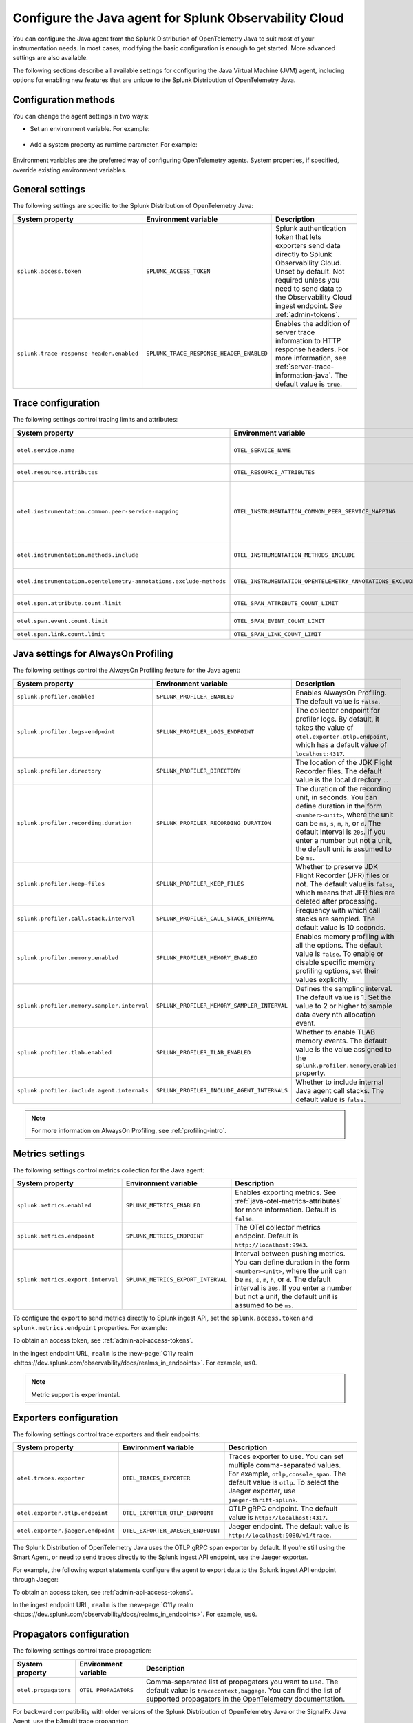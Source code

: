 .. _advanced-java-otel-configuration:

********************************************************************
Configure the Java agent for Splunk Observability Cloud
********************************************************************

.. meta:: 
   :description: Configure the agent of the Splunk Distribution of OpenTelemetry Java to suit most of your instrumentation needs, like correlating traces with logs, enabling custom sampling, and more.

You can configure the Java agent from the Splunk Distribution of OpenTelemetry Java to suit most of your instrumentation needs. In most cases, modifying the basic configuration is enough to get started. More advanced settings are also available. 

The following sections describe all available settings for configuring the Java Virtual Machine (JVM) agent, including options for enabling new features that are unique to the Splunk Distribution of OpenTelemetry Java.

.. _configuration-methods-java:

Configuration methods
===========================================================

You can change the agent settings in two ways:

- Set an environment variable. For example:

   .. tabs::

      .. code-tab:: shell Linux

         export OTEL_SERVICE_NAME=my-java-app

      .. code-tab:: shell Windows PowerShell

         $env:OTEL_SERVICE_NAME=my-java-app

- Add a system property as runtime parameter. For example:

   .. code-block:: shell
         :emphasize-lines: 2

         java -javaagent:./splunk-otel-javaagent.jar \
         -Dotel.service.name=<my-java-app> \
         -jar <myapp>.jar

Environment variables are the preferred way of configuring OpenTelemetry agents. System properties, if specified, override existing environment variables.

.. _main-java-agent-settings:

General settings
=========================================================================

The following settings are specific to the Splunk Distribution of OpenTelemetry Java:

.. list-table:: 
   :header-rows: 1

   * - System property
     - Environment variable
     - Description
   * - ``splunk.access.token``
     - ``SPLUNK_ACCESS_TOKEN``
     - Splunk authentication token that lets exporters send data directly to Splunk Observability Cloud. Unset by default. Not required unless you need to send data to the Observability Cloud ingest endpoint. See :ref:`admin-tokens`.
   * - ``splunk.trace-response-header.enabled``
     - ``SPLUNK_TRACE_RESPONSE_HEADER_ENABLED``
     - Enables the addition of server trace information to HTTP response headers. For more information, see :ref:`server-trace-information-java`. The default value is ``true``.

.. _trace-configuration-java:

Trace configuration
=======================================================

The following settings control tracing limits and attributes:

.. list-table:: 
   :header-rows: 1

   * - System property
     - Environment variable
     - Description
   * - ``otel.service.name``
     - ``OTEL_SERVICE_NAME``
     - Name of the service or application you're instrumenting. Takes precedence over the service name defined in the ``OTEL_RESOURCE_ATTRIBUTES`` variable.
   * - ``otel.resource.attributes``
     - ``OTEL_RESOURCE_ATTRIBUTES``
     - Comma-separated list of resource attributes added to every reported span. For example, ``key1=val1,key2=val2``. 
   * - ``otel.instrumentation.common.peer-service-mapping``
     - ``OTEL_INSTRUMENTATION_COMMON_PEER_SERVICE_MAPPING``
     - Used to add a ``peer.service`` attribute by specifying a comma-separated list of mapping from hostnames or IP addresses. For example, if set to ``1.2.3.4=cats-service,dogs-service.serverlessapis.com=dogs-api``, requests to ``1.2.3.4`` have a ``peer.service`` attribute of ``cats-service`` and requests to ``dogs-service.serverlessapis.com`` have one of ``dogs-api``.
   * - ``otel.instrumentation.methods.include``
     - ``OTEL_INSTRUMENTATION_METHODS_INCLUDE``
     -  Adds ``@WithSpan`` annotation functionality for the target method string. Format is ``my.package.MyClass1[method1,method2];my.package.MyClass2[method3]``.
   * - ``otel.instrumentation.opentelemetry-annotations.exclude-methods``
     - ``OTEL_INSTRUMENTATION_OPENTELEMETRY_ANNOTATIONS_EXCLUDE_METHODS``
     - Suppresses ``@WithSpan`` instrumentation for specific methods. Format is ``my.package.MyClass1[method1,method2];my.package.MyClass2[method3]``.
   * - ``otel.span.attribute.count.limit``
     - ``OTEL_SPAN_ATTRIBUTE_COUNT_LIMIT``
     - Maximum number of attributes per span. The default value is unlimited.
   * - ``otel.span.event.count.limit``
     - ``OTEL_SPAN_EVENT_COUNT_LIMIT``
     - Maximum number of events per span. The default value is unlimited.
   * - ``otel.span.link.count.limit``
     - ``OTEL_SPAN_LINK_COUNT_LIMIT``
     - Maximum number of links per span. The default value is ``1000``.

.. _profiling-configuration-java:

Java settings for AlwaysOn Profiling
===============================================

The following settings control the AlwaysOn Profiling feature for the Java agent:

.. list-table:: 
   :header-rows: 1

   * - System property
     - Environment variable
     - Description
   * - ``splunk.profiler.enabled``
     - ``SPLUNK_PROFILER_ENABLED``
     - Enables AlwaysOn Profiling. The default value is ``false``.
   * - ``splunk.profiler.logs-endpoint``
     - ``SPLUNK_PROFILER_LOGS_ENDPOINT``
     - The collector endpoint for profiler logs. By default, it takes the value of ``otel.exporter.otlp.endpoint``, which has a default value of ``localhost:4317``.
   * - ``splunk.profiler.directory``
     - ``SPLUNK_PROFILER_DIRECTORY``
     -  The location of the JDK Flight Recorder files. The default value is the local directory ``.``.
   * - ``splunk.profiler.recording.duration``
     - ``SPLUNK_PROFILER_RECORDING_DURATION``
     - The duration of the recording unit, in seconds. You can define duration in the form ``<number><unit>``, where the unit can be ``ms``, ``s``, ``m``, ``h``, or ``d``. The default interval is ``20s``. If you enter a number but not a unit, the default unit is assumed to be ``ms``.
   * - ``splunk.profiler.keep-files``
     - ``SPLUNK_PROFILER_KEEP_FILES``
     -  Whether to preserve JDK Flight Recorder (JFR) files or not. The default value is ``false``, which means that JFR files are deleted after processing.
   * - ``splunk.profiler.call.stack.interval``
     - ``SPLUNK_PROFILER_CALL_STACK_INTERVAL``
     - Frequency with which call stacks are sampled. The default value is 10 seconds.
   * - ``splunk.profiler.memory.enabled``
     - ``SPLUNK_PROFILER_MEMORY_ENABLED``
     - Enables memory profiling with all the options. The default value is ``false``. To enable or disable specific memory profiling options, set their values explicitly.
   * - ``splunk.profiler.memory.sampler.interval``
     - ``SPLUNK_PROFILER_MEMORY_SAMPLER_INTERVAL``
     - Defines the sampling interval. The default value is 1. Set the value to 2 or higher to sample data every nth allocation event.
   * - ``splunk.profiler.tlab.enabled``
     - ``SPLUNK_PROFILER_TLAB_ENABLED``
     - Whether to enable TLAB memory events. The default value is the value assigned to the ``splunk.profiler.memory.enabled`` property.
   * - ``splunk.profiler.include.agent.internals``
     - ``SPLUNK_PROFILER_INCLUDE_AGENT_INTERNALS``
     - Whether to include internal Java agent call stacks. The default value is ``false``.

.. note:: For more information on AlwaysOn Profiling, see :ref:`profiling-intro`.

.. _metrics-configuration-java:

Metrics settings
===============================================

The following settings control metrics collection for the Java agent:

.. list-table:: 
   :header-rows: 1

   * - System property
     - Environment variable
     - Description
   * - ``splunk.metrics.enabled``
     - ``SPLUNK_METRICS_ENABLED``
     - Enables exporting metrics. See :ref:`java-otel-metrics-attributes` for more information. Default is ``false``.
   * - ``splunk.metrics.endpoint``
     - ``SPLUNK_METRICS_ENDPOINT``
     - The OTel collector metrics endpoint. Default is ``http://localhost:9943``.
   * - ``splunk.metrics.export.interval``
     - ``SPLUNK_METRICS_EXPORT_INTERVAL``
     - Interval between pushing metrics. You can define duration in the form ``<number><unit>``, where the unit can be ``ms``, ``s``, ``m``, ``h``, or ``d``. The default interval is ``30s``. If you enter a number but not a unit, the default unit is assumed to be ``ms``.

To configure the export to send metrics directly to Splunk ingest API, set the ``splunk.access.token`` and ``splunk.metrics.endpoint`` properties. For example:

.. tabs::

   .. code-tab:: shell Linux

      export SPLUNK_ACCESS_TOKEN=:<admin-api-access-tokens>
      export SPLUNK_METRICS_ENDPOINT=https://ingest.<realm>.signalfx.com

   .. code-tab:: shell Windows

      $env:SPLUNK_ACCESS_TOKEN=:<admin-api-access-tokens>
      $env:SPLUNK_METRICS_ENDPOINT=https://ingest.<realm>.signalfx.com

To obtain an access token, see :ref:`admin-api-access-tokens`.

In the ingest endpoint URL, ``realm`` is the :new-page:`O11y realm <https://dev.splunk.com/observability/docs/realms_in_endpoints>`. For example, ``us0``. 

.. note:: Metric support is experimental.

.. _trace-exporters-settings-java:

Exporters configuration
===============================================================

The following settings control trace exporters and their endpoints:

.. list-table:: 
   :header-rows: 1

   * - System property
     - Environment variable
     - Description
   * - ``otel.traces.exporter``
     - ``OTEL_TRACES_EXPORTER``
     - Traces exporter to use. You can set multiple comma-separated values. For example, ``otlp,console_span``. The default value is ``otlp``. To select the Jaeger exporter, use ``jaeger-thrift-splunk``.
   * - ``otel.exporter.otlp.endpoint``
     - ``OTEL_EXPORTER_OTLP_ENDPOINT``
     - OTLP gRPC endpoint. The default value is ``http://localhost:4317``.
   * - ``otel.exporter.jaeger.endpoint``
     - ``OTEL_EXPORTER_JAEGER_ENDPOINT``
     - Jaeger endpoint. The default value is ``http://localhost:9080/v1/trace``.

The Splunk Distribution of OpenTelemetry Java uses the OTLP gRPC span exporter by default. If you're still using the Smart Agent, or need to send traces directly to the Splunk ingest API endpoint, use the Jaeger exporter.

For example, the following export statements configure the agent to export data to the Splunk ingest API endpoint through Jaeger:

.. tabs::

   .. code-tab:: shell Linux
      
      export SPLUNK_ACCESS_TOKEN=<access_token>
      export OTEL_TRACES_EXPORTER=jaeger-thrift-splunk
      export OTEL_EXPORTER_JAEGER_ENDPOINT=https://ingest.<realm>.signalfx.com/v2/trace

   .. code-tab:: shell Windows PowerShell

      $env:SPLUNK_ACCESS_TOKEN=<access_token>
      $env:OTEL_TRACES_EXPORTER=jaeger-thrift-splunk
      $env:OTEL_EXPORTER_JAEGER_ENDPOINT=https://ingest.<realm>.signalfx.com/v2/trace

To obtain an access token, see :ref:`admin-api-access-tokens`.

In the ingest endpoint URL, ``realm`` is the :new-page:`O11y realm <https://dev.splunk.com/observability/docs/realms_in_endpoints>`. For example, ``us0``. 

.. _trace-propagation-configuration-java:

Propagators configuration
=======================================================

The following settings control trace propagation:

.. list-table:: 
   :header-rows: 1

   * - System property
     - Environment variable
     - Description
   * - ``otel.propagators``
     - ``OTEL_PROPAGATORS``
     - Comma-separated list of propagators you want to use. The default value is ``tracecontext,baggage``. You can find the list of supported propagators in the OpenTelemetry documentation.

For backward compatibility with older versions of the Splunk Distribution of OpenTelemetry Java or the SignalFx Java Agent, use the b3multi trace propagator:

.. tabs::

   .. code-tab:: shell Linux

      export OTEL_PROPAGATORS=b3multi
   
   .. code-tab:: shell Windows PowerShell

      $env:OTEL_PROPAGATORS=b3multi

.. _server-trace-information-java:

Server trace information
==============================================

To connect Real User Monitoring (RUM) requests from mobile and web applications with server trace data, enable Splunk trace response headers by setting the following environment variable:

.. tabs::

   .. code-tab:: shell Linux
   
      export SPLUNK_TRACE_RESPONSE_HEADER_ENABLED=true
   
   .. code-tab:: shell Windows PowerShell

      $env:SPLUNK_TRACE_RESPONSE_HEADER_ENABLED=true

When you set this environment variable, your application instrumentation adds the following response headers to HTTP responses:

.. code-block::

   Access-Control-Expose-Headers: Server-Timing 
   Server-Timing: traceparent;desc="00-<serverTraceId>-<serverSpanId>-01"

The ``Server-Timing`` header contains the ``traceId`` and ``spanId`` parameters in ``traceparent`` format. See the following W3C documents for more information about the ``Server-Timing`` header:

-  https://www.w3.org/TR/server-timing
-  https://www.w3.org/TR/trace-context/#traceparent-header

The following server frameworks and libraries add ``Server-Timing`` information:

- Servlet API versions 2.2 to 4.X.
- Netty versions 3.8 to 4.0.

.. _other-java-settings:

Other settings
================================================

.. list-table:: 
   :header-rows: 1

   * - System property
     - Environment variable
     - Description
   * - ``otel.javaagent.enabled``
     - ``OTEL_JAVAAGENT_ENABLED``
     - Globally enables the Java agent automatic instrumentation. The default value is ``true``. Useful for disabling auto instrumentation in testing scenarios or pipelines.